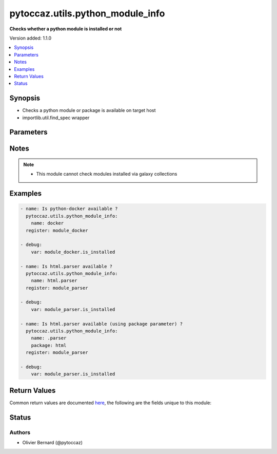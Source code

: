 .. _pytoccaz.utils.python_module_info_module:


*********************************
pytoccaz.utils.python_module_info
*********************************

**Checks whether a python module is installed or not**


Version added: 1.1.0

.. contents::
   :local:
   :depth: 1


Synopsis
--------
- Checks a python module or package is available on target host
- importlib.util.find_spec wrapper




Parameters
----------

.. raw:: html

    <table  border=0 cellpadding=0 class="documentation-table">
        <tr>
            <th colspan="1">Parameter</th>
            <th>Choices/<font color="blue">Defaults</font></th>
            <th width="100%">Comments</th>
        </tr>
            <tr>
                <td colspan="1">
                    <div class="ansibleOptionAnchor" id="parameter-"></div>
                    <b>name</b>
                    <a class="ansibleOptionLink" href="#parameter-" title="Permalink to this option"></a>
                    <div style="font-size: small">
                        <span style="color: purple">string</span>
                         / <span style="color: red">required</span>
                    </div>
                    <div style="font-style: italic; font-size: small; color: darkgreen">added in 1.1.0</div>
                </td>
                <td>
                </td>
                <td>
                        <div>Fully qualified name of the python module or package.</div>
                        <div>Relative name preceded with a dot if used in combinaison with <code>package</code> parameter</div>
                        <div style="font-size: small; color: darkgreen"><br/>aliases: module_name, module</div>
                </td>
            </tr>
            <tr>
                <td colspan="1">
                    <div class="ansibleOptionAnchor" id="parameter-"></div>
                    <b>package</b>
                    <a class="ansibleOptionLink" href="#parameter-" title="Permalink to this option"></a>
                    <div style="font-size: small">
                        <span style="color: purple">string</span>
                    </div>
                    <div style="font-style: italic; font-size: small; color: darkgreen">added in 1.1.0</div>
                </td>
                <td>
                </td>
                <td>
                        <div>Fully qualified name of the python package</div>
                        <div>Start <code>name</code> parameter value with a dot</div>
                </td>
            </tr>
    </table>
    <br/>


Notes
-----

.. note::
   - This module cannot check modules installed via galaxy collections



Examples
--------

.. code-block:: yaml

    - name: Is python-docker available ?
      pytoccaz.utils.python_module_info:
        name: docker
      register: module_docker

    - debug:
        var: module_docker.is_installed

    - name: Is html.parser available ?
      pytoccaz.utils.python_module_info:
        name: html.parser
      register: module_parser

    - debug:
        var: module_parser.is_installed

    - name: Is html.parser available (using package parameter) ?
      pytoccaz.utils.python_module_info:
        name: .parser
        package: html
      register: module_parser

    - debug:
        var: module_parser.is_installed



Return Values
-------------
Common return values are documented `here <https://docs.ansible.com/ansible/latest/reference_appendices/common_return_values.html#common-return-values>`_, the following are the fields unique to this module:

.. raw:: html

    <table border=0 cellpadding=0 class="documentation-table">
        <tr>
            <th colspan="1">Key</th>
            <th>Returned</th>
            <th width="100%">Description</th>
        </tr>
            <tr>
                <td colspan="1">
                    <div class="ansibleOptionAnchor" id="return-"></div>
                    <b>is_installed</b>
                    <a class="ansibleOptionLink" href="#return-" title="Permalink to this return value"></a>
                    <div style="font-size: small">
                      <span style="color: purple">boolean</span>
                    </div>
                </td>
                <td>success</td>
                <td>
                            <div>If the python module or package is actually installed</div>
                    <br/>
                        <div style="font-size: smaller"><b>Sample:</b></div>
                        <div style="font-size: smaller; color: blue; word-wrap: break-word; word-break: break-all;">True</div>
                </td>
            </tr>
            <tr>
                <td colspan="1">
                    <div class="ansibleOptionAnchor" id="return-"></div>
                    <b>name</b>
                    <a class="ansibleOptionLink" href="#return-" title="Permalink to this return value"></a>
                    <div style="font-size: small">
                      <span style="color: purple">string</span>
                    </div>
                </td>
                <td>succes</td>
                <td>
                            <div>The python module fully qualified name <code>package_name.?module_name</code></div>
                    <br/>
                        <div style="font-size: smaller"><b>Sample:</b></div>
                        <div style="font-size: smaller; color: blue; word-wrap: break-word; word-break: break-all;">html.parser</div>
                </td>
            </tr>
    </table>
    <br/><br/>


Status
------


Authors
~~~~~~~

- Olivier Bernard (@pytoccaz)
